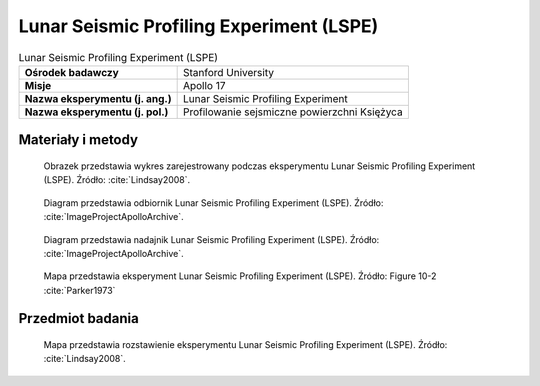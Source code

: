 .. _Lunar Seismic Profiling Experiment:

*****************************************
Lunar Seismic Profiling Experiment (LSPE)
*****************************************


.. csv-table:: Lunar Seismic Profiling Experiment (LSPE)
    :stub-columns: 1

    "Ośrodek badawczy", "Stanford University"
    "Misje", "Apollo 17"
    "Nazwa eksperymentu (j. ang.)", "Lunar Seismic Profiling Experiment"
    "Nazwa eksperymentu (j. pol.)", "Profilowanie sejsmiczne powierzchni Księżyca"


Materiały i metody
====================
.. figure:: img/alsep-LSPE-plot.jpg
    :name: figure-alsep-LSPE-plot

    Obrazek przedstawia wykres zarejestrowany podczas eksperymentu Lunar Seismic Profiling Experiment (LSPE). Źródło: :cite:`Lindsay2008`.

.. figure:: img/alsep-LSPE-receiver.jpg
    :name: figure-alsep-LSPE-receiver

    Diagram przedstawia odbiornik Lunar Seismic Profiling Experiment (LSPE). Źródło: :cite:`ImageProjectApolloArchive`.

.. figure:: img/alsep-LSPE-transmitter.gif
    :name: figure-alsep-LSPE-transmitter

    Diagram przedstawia nadajnik Lunar Seismic Profiling Experiment (LSPE). Źródło: :cite:`ImageProjectApolloArchive`.

.. figure:: img/alsep-LSPE-map2.jpg
    :name: figure-alsep-LSPE-map2

    Mapa przedstawia eksperyment Lunar Seismic Profiling Experiment (LSPE). Źródło: Figure 10-2 :cite:`Parker1973`

    .. todo::  Shows the layout of the LSPE geophones and other elements of the ALSEP. Jack Schmitt picked a location for the Central Station that would satisfy various constraints for the other experiments and then modified the geophone layout to avoid the the 3-meter-tall boulder now known as Geophone Rock. .


Przedmiot badania
=================
.. todo::
    This experiment is similar in principle to the previous ALSEP seismometers, but very different in design. It consists of a seismic data gathering network of 4 geophones, placed in the center and at each corner of a 90-meter equilateral triangle. Explosive charges on the surface generated seismic waves of varying strengths to provide a structural profile of the Apollo 17 site. The triangular arrangement of the geophones allowed measurement of the azimuths and velocities of the seismic waves more accurately than the Active Seismic Experiments on Apollo 14 and 16.



.. csv-table:: On Apollo 17, to profile the site terrain, eight explosive charges were positioned during the three EVAs to the specifications in the table below.
    :file: data/alsep-LSPE-detonation-times.csv
    :header-rows: 1

.. figure:: img/alsep-LSPE-map1.jpg
    :name: figure-alsep-LSPE-map1

    Mapa przedstawia rozstawienie eksperymentu Lunar Seismic Profiling Experiment (LSPE). Źródło: :cite:`Lindsay2008`.

    .. todo:: A colored detail from Figure 10-7 from the Apollo 17 Preliminary Science Report shows the locations where the charges were deployed.
